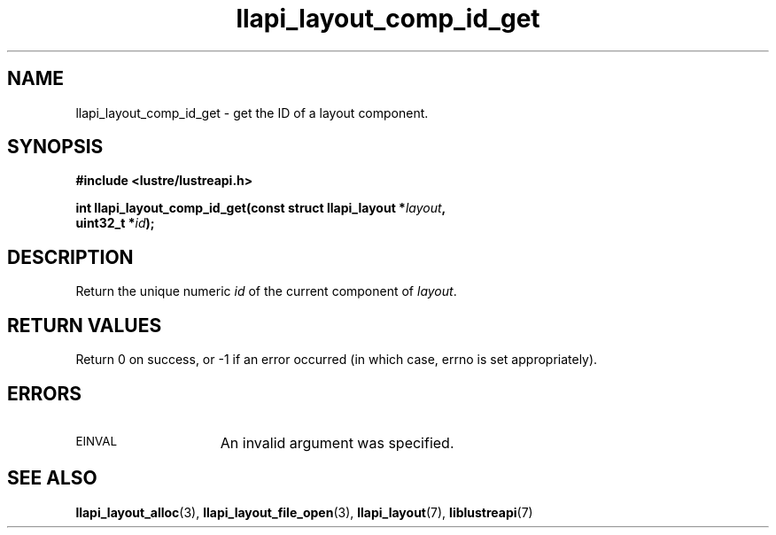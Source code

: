 .TH llapi_layout_comp_id_get 3 "2015 Nov 4" "Lustre User API"
.SH NAME
llapi_layout_comp_id_get  \- get the ID of a layout component.
.SH SYNOPSIS
.nf
.B #include <lustre/lustreapi.h>
.PP
.BI "int llapi_layout_comp_id_get(const struct llapi_layout *" layout ",
.BI "                             uint32_t *" id );
.fi
.SH DESCRIPTION
.PP
Return the unique numeric
.I id
of the current component of
.IR layout .
.PP
.SH RETURN VALUES
Return 0 on success, or -1 if an error occurred (in which case, errno is
set appropriately).
.SH ERRORS
.TP 15
.SM EINVAL
An invalid argument was specified.
.SH "SEE ALSO"
.BR llapi_layout_alloc (3),
.BR llapi_layout_file_open (3),
.BR llapi_layout (7),
.BR liblustreapi (7)
